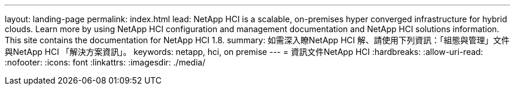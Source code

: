 ---
layout: landing-page 
permalink: index.html 
lead: NetApp HCI is a scalable, on-premises hyper converged infrastructure for hybrid clouds. Learn more by using NetApp HCI configuration and management documentation and NetApp HCI solutions information. This site contains the documentation for NetApp HCI 1.8. 
summary: 如需深入瞭NetApp HCI 解、請使用下列資訊：「組態與管理」文件與NetApp HCI 「解決方案資訊」。 
keywords: netapp, hci, on premise 
---
= 資訊文件NetApp HCI
:hardbreaks:
:allow-uri-read: 
:nofooter: 
:icons: font
:linkattrs: 
:imagesdir: ./media/


